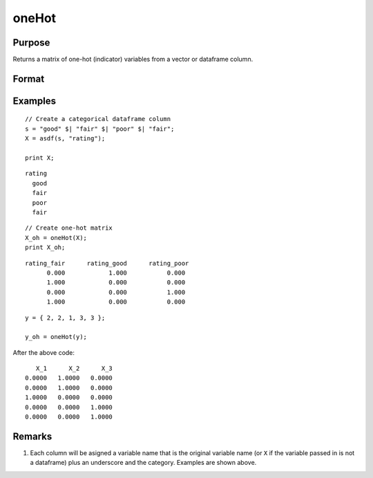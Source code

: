 oneHot
=========

Purpose
--------------------
Returns a matrix of one-hot (indicator) variables from a vector or dataframe column.

Format
--------------------
.. function::  X_oh = oneHot(X)

    :param X: The independent variable.
    :type X:  Nx1 vector, or dataframe

    :return X_oh: An ``nobs x nclasses`` dataframe with indicator variables for each class in ``X``.

Examples
------------

::

    // Create a categorical dataframe column
    s = "good" $| "fair" $| "poor" $| "fair";
    X = asdf(s, "rating");

    print X;

::

          rating
            good
            fair
            poor
            fair

::

    // Create one-hot matrix
    X_oh = oneHot(X);
    print X_oh;

::

     rating_fair      rating_good      rating_poor
           0.000            1.000           0.000
           1.000            0.000           0.000
           0.000            0.000           1.000
           1.000            0.000           0.000

::

    y = { 2, 2, 1, 3, 3 };

    y_oh = oneHot(y);

After the above code:

::

       X_1      X_2      X_3
    0.0000   1.0000   0.0000
    0.0000   1.0000   0.0000
    1.0000   0.0000   0.0000
    0.0000   0.0000   1.0000
    0.0000   0.0000   1.0000


Remarks
--------------------

#. Each column will be asigned a variable name that is the original variable name (or ``X`` if the variable passed in is not a dataframe) plus an underscore and the category. Examples are shown above.

.. seealso:: Functions  :func:`design`, :func:`getcollabels`, :func:`recodecatlabels`

